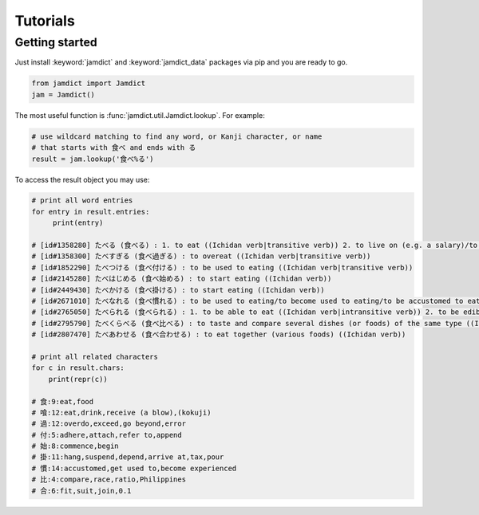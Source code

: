 Tutorials
=========

Getting started
---------------

Just install :keyword:`jamdict` and :keyword:`jamdict_data` packages via pip and you are ready to go.

.. code:: python

   from jamdict import Jamdict
   jam = Jamdict()

The most useful function is :func:`jamdict.util.Jamdict.lookup`.
For example:

.. code:: python

   # use wildcard matching to find any word, or Kanji character, or name
   # that starts with 食べ and ends with る
   result = jam.lookup('食べ%る')

To access the result object you may use:

.. code:: python

   # print all word entries
   for entry in result.entries:
        print(entry)

   # [id#1358280] たべる (食べる) : 1. to eat ((Ichidan verb|transitive verb)) 2. to live on (e.g. a salary)/to live off/to subsist on
   # [id#1358300] たべすぎる (食べ過ぎる) : to overeat ((Ichidan verb|transitive verb))
   # [id#1852290] たべつける (食べ付ける) : to be used to eating ((Ichidan verb|transitive verb))
   # [id#2145280] たべはじめる (食べ始める) : to start eating ((Ichidan verb))
   # [id#2449430] たべかける (食べ掛ける) : to start eating ((Ichidan verb))
   # [id#2671010] たべなれる (食べ慣れる) : to be used to eating/to become used to eating/to be accustomed to eating/to acquire a taste for ((Ichidan verb))
   # [id#2765050] たべられる (食べられる) : 1. to be able to eat ((Ichidan verb|intransitive verb)) 2. to be edible/to be good to eat ((pre-noun adjectival (rentaishi)))
   # [id#2795790] たべくらべる (食べ比べる) : to taste and compare several dishes (or foods) of the same type ((Ichidan verb|transitive verb))
   # [id#2807470] たべあわせる (食べ合わせる) : to eat together (various foods) ((Ichidan verb))

   # print all related characters
   for c in result.chars:
       print(repr(c))

   # 食:9:eat,food
   # 喰:12:eat,drink,receive (a blow),(kokuji)
   # 過:12:overdo,exceed,go beyond,error
   # 付:5:adhere,attach,refer to,append
   # 始:8:commence,begin
   # 掛:11:hang,suspend,depend,arrive at,tax,pour
   # 慣:14:accustomed,get used to,become experienced
   # 比:4:compare,race,ratio,Philippines
   # 合:6:fit,suit,join,0.1
